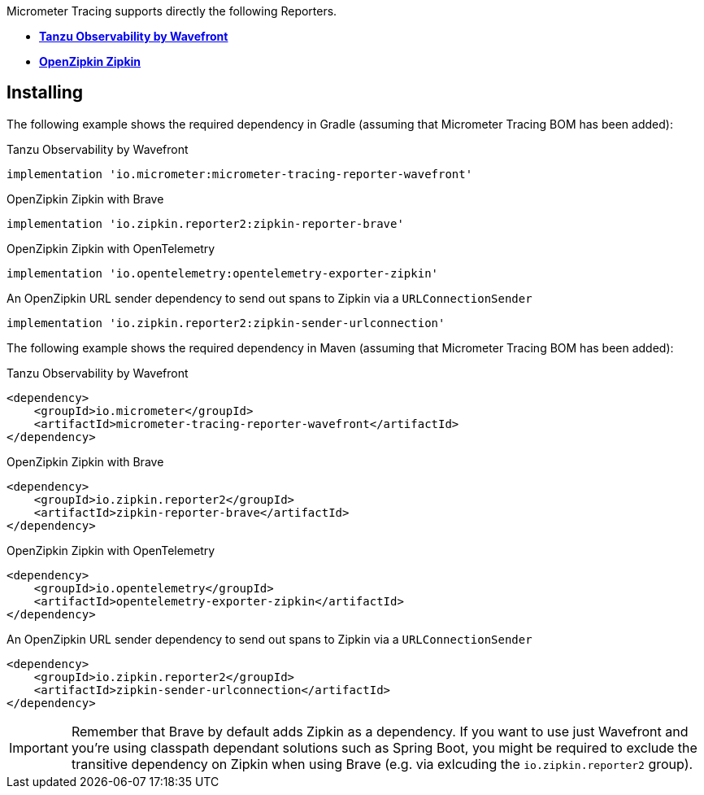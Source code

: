 Micrometer Tracing supports directly the following Reporters.

* https://tanzu.vmware.com/observability[*Tanzu Observability by Wavefront*]
* https://zipkin.io[*OpenZipkin Zipkin*]

== Installing

The following example shows the required dependency in Gradle (assuming that Micrometer Tracing BOM has been added):

.Tanzu Observability by Wavefront
[source,groovy,subs=+attributes]
----
implementation 'io.micrometer:micrometer-tracing-reporter-wavefront'
----

.OpenZipkin Zipkin with Brave
[source,groovy,subs=+attributes]
----
implementation 'io.zipkin.reporter2:zipkin-reporter-brave'
----

.OpenZipkin Zipkin with OpenTelemetry
[source,groovy,subs=+attributes]
----
implementation 'io.opentelemetry:opentelemetry-exporter-zipkin'
----

.An OpenZipkin URL sender dependency to send out spans to Zipkin via a `URLConnectionSender`
[source,groovy,subs=+attributes]
----
implementation 'io.zipkin.reporter2:zipkin-sender-urlconnection'
----

The following example shows the required dependency in Maven (assuming that Micrometer Tracing BOM has been added):

.Tanzu Observability by Wavefront
[source,xml,subs=+attributes]
----
<dependency>
    <groupId>io.micrometer</groupId>
    <artifactId>micrometer-tracing-reporter-wavefront</artifactId>
</dependency>
----

.OpenZipkin Zipkin with Brave
[source,xml,subs=+attributes]
----
<dependency>
    <groupId>io.zipkin.reporter2</groupId>
    <artifactId>zipkin-reporter-brave</artifactId>
</dependency>
----

.OpenZipkin Zipkin with OpenTelemetry
[source,xml,subs=+attributes]
----
<dependency>
    <groupId>io.opentelemetry</groupId>
    <artifactId>opentelemetry-exporter-zipkin</artifactId>
</dependency>
----

.An OpenZipkin URL sender dependency to send out spans to Zipkin via a `URLConnectionSender`
[source,xml,subs=+attributes]
----
<dependency>
    <groupId>io.zipkin.reporter2</groupId>
    <artifactId>zipkin-sender-urlconnection</artifactId>
</dependency>
----

IMPORTANT: Remember that Brave by default adds Zipkin as a dependency. If you want to use just Wavefront and you're using classpath dependant solutions such as Spring Boot, you might be required to exclude the transitive dependency on Zipkin when using Brave (e.g. via exlcuding the `io.zipkin.reporter2` group).
